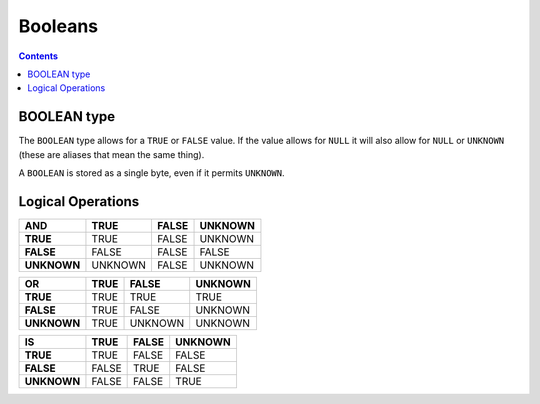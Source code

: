 Booleans
========

.. contents::

BOOLEAN type
------------

The ``BOOLEAN`` type allows for a ``TRUE`` or ``FALSE`` value. If the value
allows for ``NULL`` it will also allow for ``NULL`` or ``UNKNOWN`` (these are
aliases that mean the same thing).

A ``BOOLEAN`` is stored as a single byte, even if it permits ``UNKNOWN``.

Logical Operations
------------------

.. list-table::
  :header-rows: 1

  * - AND
    - TRUE
    - FALSE
    - UNKNOWN

  * - **TRUE**
    - TRUE
    - FALSE
    - UNKNOWN

  * - **FALSE**
    - FALSE
    - FALSE
    - FALSE

  * - **UNKNOWN**
    - UNKNOWN
    - FALSE
    - UNKNOWN

.. list-table::
  :header-rows: 1

  * - OR
    - TRUE
    - FALSE
    - UNKNOWN

  * - **TRUE**
    - TRUE
    - TRUE
    - TRUE

  * - **FALSE**
    - TRUE
    - FALSE
    - UNKNOWN

  * - **UNKNOWN**
    - TRUE
    - UNKNOWN
    - UNKNOWN

.. list-table::
  :header-rows: 1

  * - IS
    - TRUE
    - FALSE
    - UNKNOWN

  * - **TRUE**
    - TRUE
    - FALSE
    - FALSE

  * - **FALSE**
    - FALSE
    - TRUE
    - FALSE

  * - **UNKNOWN**
    - FALSE
    - FALSE
    - TRUE
